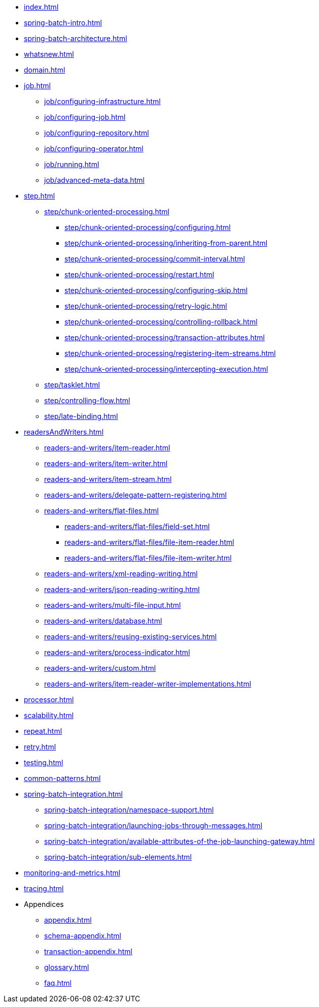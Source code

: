 * xref:index.adoc[]
* xref:spring-batch-intro.adoc[]
* xref:spring-batch-architecture.adoc[]
* xref:whatsnew.adoc[]
* xref:domain.adoc[]
* xref:job.adoc[]
** xref:job/configuring-infrastructure.adoc[]
** xref:job/configuring-job.adoc[]
** xref:job/configuring-repository.adoc[]
** xref:job/configuring-operator.adoc[]
** xref:job/running.adoc[]
** xref:job/advanced-meta-data.adoc[]
* xref:step.adoc[]
** xref:step/chunk-oriented-processing.adoc[]
*** xref:step/chunk-oriented-processing/configuring.adoc[]
*** xref:step/chunk-oriented-processing/inheriting-from-parent.adoc[]
*** xref:step/chunk-oriented-processing/commit-interval.adoc[]
*** xref:step/chunk-oriented-processing/restart.adoc[]
*** xref:step/chunk-oriented-processing/configuring-skip.adoc[]
*** xref:step/chunk-oriented-processing/retry-logic.adoc[]
*** xref:step/chunk-oriented-processing/controlling-rollback.adoc[]
*** xref:step/chunk-oriented-processing/transaction-attributes.adoc[]
*** xref:step/chunk-oriented-processing/registering-item-streams.adoc[]
*** xref:step/chunk-oriented-processing/intercepting-execution.adoc[]
** xref:step/tasklet.adoc[]
** xref:step/controlling-flow.adoc[]
** xref:step/late-binding.adoc[]
* xref:readersAndWriters.adoc[]
** xref:readers-and-writers/item-reader.adoc[]
** xref:readers-and-writers/item-writer.adoc[]
** xref:readers-and-writers/item-stream.adoc[]
** xref:readers-and-writers/delegate-pattern-registering.adoc[]
** xref:readers-and-writers/flat-files.adoc[]
*** xref:readers-and-writers/flat-files/field-set.adoc[]
*** xref:readers-and-writers/flat-files/file-item-reader.adoc[]
*** xref:readers-and-writers/flat-files/file-item-writer.adoc[]
** xref:readers-and-writers/xml-reading-writing.adoc[]
** xref:readers-and-writers/json-reading-writing.adoc[]
** xref:readers-and-writers/multi-file-input.adoc[]
** xref:readers-and-writers/database.adoc[]
** xref:readers-and-writers/reusing-existing-services.adoc[]
** xref:readers-and-writers/process-indicator.adoc[]
** xref:readers-and-writers/custom.adoc[]
** xref:readers-and-writers/item-reader-writer-implementations.adoc[]
* xref:processor.adoc[]
* xref:scalability.adoc[]
* xref:repeat.adoc[]
* xref:retry.adoc[]
* xref:testing.adoc[]
* xref:common-patterns.adoc[]
* xref:spring-batch-integration.adoc[]
** xref:spring-batch-integration/namespace-support.adoc[]
** xref:spring-batch-integration/launching-jobs-through-messages.adoc[]
** xref:spring-batch-integration/available-attributes-of-the-job-launching-gateway.adoc[]
** xref:spring-batch-integration/sub-elements.adoc[]
* xref:monitoring-and-metrics.adoc[]
* xref:tracing.adoc[]
* Appendices
** xref:appendix.adoc[]
** xref:schema-appendix.adoc[]
** xref:transaction-appendix.adoc[]
** xref:glossary.adoc[]
** xref:faq.adoc[]
